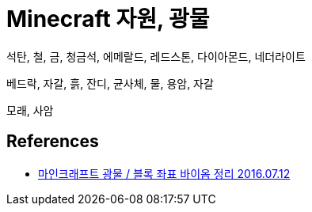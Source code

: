 = Minecraft 자원, 광물

석탄, 철, 금, 청금석, 에메랄드, 레드스톤, 다이아몬드, 네더라이트


베드락, 자갈, 흙, 잔디, 균사체, 물, 용암, 자갈

모래, 사암

== References
* https://jizard.tistory.com/57[마인크래프트 광물 / 블록 좌표 바이옴 정리 2016.07.12]
